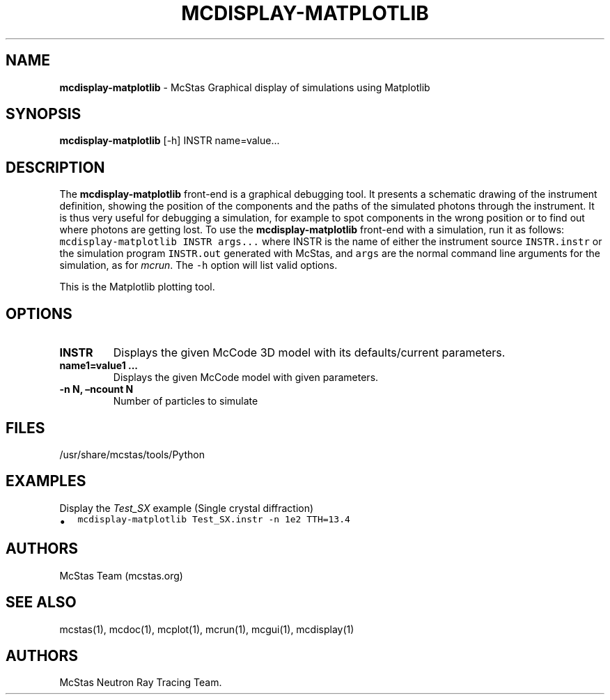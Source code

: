 .\" Automatically generated by Pandoc 2.17.1.1
.\"
.\" Define V font for inline verbatim, using C font in formats
.\" that render this, and otherwise B font.
.ie "\f[CB]x\f[]"x" \{\
. ftr V B
. ftr VI BI
. ftr VB B
. ftr VBI BI
.\}
.el \{\
. ftr V CR
. ftr VI CI
. ftr VB CB
. ftr VBI CBI
.\}
.TH "MCDISPLAY-MATPLOTLIB" "1" "July 2024" "" ""
.hy
.SH NAME
.PP
\f[B]mcdisplay-matplotlib\f[R] - McStas Graphical display of simulations
using Matplotlib
.SH SYNOPSIS
.PP
\f[B]mcdisplay-matplotlib\f[R] [-h] INSTR name=value\&...
.SH DESCRIPTION
.PP
The \f[B]mcdisplay-matplotlib\f[R] front-end is a graphical debugging
tool.
It presents a schematic drawing of the instrument definition, showing
the position of the components and the paths of the simulated photons
through the instrument.
It is thus very useful for debugging a simulation, for example to spot
components in the wrong position or to find out where photons are
getting lost.
To use the \f[B]mcdisplay-matplotlib\f[R] front-end with a simulation,
run it as follows: \f[V]mcdisplay-matplotlib INSTR args...\f[R] where
INSTR is the name of either the instrument source \f[V]INSTR.instr\f[R]
or the simulation program \f[V]INSTR.out\f[R] generated with McStas, and
\f[V]args\f[R] are the normal command line arguments for the simulation,
as for \f[I]mcrun\f[R].
The \f[V]-h\f[R] option will list valid options.
.PP
This is the Matplotlib plotting tool.
.SH OPTIONS
.TP
\f[B]INSTR\f[R]
Displays the given McCode 3D model with its defaults/current parameters.
.TP
\f[B]name1=value1 \&...\f[R]
Displays the given McCode model with given parameters.
.TP
\f[B]-n N, \[en]ncount N\f[R]
Number of particles to simulate
.SH FILES
.PP
/usr/share/mcstas/tools/Python
.SH EXAMPLES
.TP
Display the \f[I]Test_SX\f[R] example (Single crystal diffraction)
.IP \[bu] 2
\f[V]mcdisplay-matplotlib Test_SX.instr -n 1e2 TTH=13.4\f[R]
.SH AUTHORS
.PP
McStas Team (mcstas.org)
.SH SEE ALSO
.PP
mcstas(1), mcdoc(1), mcplot(1), mcrun(1), mcgui(1), mcdisplay(1)
.SH AUTHORS
McStas Neutron Ray Tracing Team.
